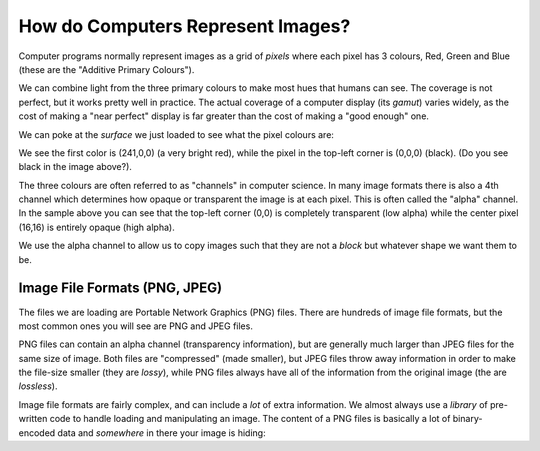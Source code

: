 How do Computers Represent Images?
===================================

Computer programs normally represent images as a grid of `pixels` 
where each pixel has 3 colours, Red, Green and Blue (these are the 
"Additive Primary Colours"). 

.. image:: ./images/colourtriangle.png
    :alt: RGB colour triangle

We can combine light from the three primary colours to make most hues that 
humans can see. The coverage is not perfect, but it works pretty well 
in practice. The actual coverage of a computer display (its `gamut`)
varies widely, as the cost of making a "near perfect" display is 
far greater than the cost of making a "good enough" one.

.. image:: ./exercises/heartclick/heart.png
    :alt: Our heart image

We can poke at the `surface` we just loaded to see what the pixel
colours are:

.. doctest::

    >>> import pygame.image
    >>> image = pygame.image.load('heartclick/heart.png' )
    >>> image
    <Surface(32x32x32 SW)>
    >>> image.get_at((16,16))
    (241, 0, 0, 255)
    >>> image.get_at((0,0))
    (0, 0, 0, 0)

We see the first color is (241,0,0) (a very bright red), while the 
pixel in the top-left corner is (0,0,0) (black). (Do you see black
in the image above?).

The three colours are often referred to as "channels" in computer 
science. In many image formats there is also a 4th channel which determines
how opaque or transparent the image is at each pixel. This is often called the 
"alpha" channel. In the sample above you can see that the top-left corner (0,0)
is completely transparent (low alpha) while the center pixel (16,16) is entirely
opaque (high alpha).

.. image:: ./exercises/heartclick/alphaexample.png
    :alt: Alpha combination example

We use the alpha channel to allow us to copy images such that they are not a 
`block` but whatever shape we want them to be.

Image File Formats (PNG, JPEG)
------------------------------

The files we are loading are Portable Network Graphics (PNG) files.
There are hundreds of image file formats, but the most common ones 
you will see are PNG and JPEG files.

PNG files can contain an alpha channel (transparency information),
but are generally much larger than JPEG files for the same size of 
image. Both files are "compressed" (made smaller), but JPEG files 
throw away information in order to make the file-size smaller 
(they are `lossy`), while PNG files always have all of the 
information from the original image (the are `lossless`).

Image file formats are fairly complex, and can include a *lot* of 
extra information. We almost always use a `library` of pre-written
code to handle loading and manipulating an image. The content of 
a PNG files is basically a lot of binary-encoded data and *somewhere*
in there your image is hiding:

.. doctest::

    >>> content = open('heartclick/heart.png').read()
    >>> content[:20]
    '\x89PNG\r\n\x1a\n\x00\x00\x00\rIHDR\x00\x00\x00 '
